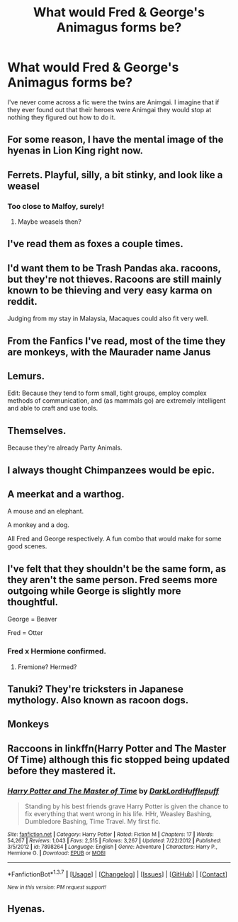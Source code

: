 #+TITLE: What would Fred & George's Animagus forms be?

* What would Fred & George's Animagus forms be?
:PROPERTIES:
:Author: Faeriniel
:Score: 10
:DateUnix: 1463991982.0
:DateShort: 2016-May-23
:FlairText: Discussion
:END:
I've never come across a fic were the twins are Animgai. I imagine that if they ever found out that their heroes were Animgai they would stop at nothing they figured out how to do it.


** For some reason, I have the mental image of the hyenas in Lion King right now.
:PROPERTIES:
:Author: JadedReader
:Score: 25
:DateUnix: 1464006218.0
:DateShort: 2016-May-23
:END:


** Ferrets. Playful, silly, a bit stinky, and look like a weasel
:PROPERTIES:
:Author: blueocean43
:Score: 16
:DateUnix: 1463993234.0
:DateShort: 2016-May-23
:END:

*** Too close to Malfoy, surely!
:PROPERTIES:
:Author: Faeriniel
:Score: 5
:DateUnix: 1463994512.0
:DateShort: 2016-May-23
:END:

**** Maybe weasels then?
:PROPERTIES:
:Author: blueocean43
:Score: 4
:DateUnix: 1463998329.0
:DateShort: 2016-May-23
:END:


** I've read them as foxes a couple times.
:PROPERTIES:
:Author: girlikecupcake
:Score: 10
:DateUnix: 1464004691.0
:DateShort: 2016-May-23
:END:


** I'd want them to be Trash Pandas aka. racoons, but they're not thieves. Racoons are still mainly known to be thieving and very easy karma on reddit.

Judging from my stay in Malaysia, Macaques could also fit very well.
:PROPERTIES:
:Author: UndeadBBQ
:Score: 7
:DateUnix: 1463993695.0
:DateShort: 2016-May-23
:END:


** From the Fanfics I've read, most of the time they are monkeys, with the Maurader name Janus
:PROPERTIES:
:Author: bigmacca86
:Score: 4
:DateUnix: 1464016628.0
:DateShort: 2016-May-23
:END:


** Lemurs.

Edit: Because they tend to form small, tight groups, employ complex methods of communication, and (as mammals go) are extremely intelligent and able to craft and use tools.
:PROPERTIES:
:Author: __Pers
:Score: 3
:DateUnix: 1464024703.0
:DateShort: 2016-May-23
:END:


** Themselves.

Because they're already Party Animals.
:PROPERTIES:
:Score: 4
:DateUnix: 1464079425.0
:DateShort: 2016-May-24
:END:


** I always thought Chimpanzees would be epic.
:PROPERTIES:
:Author: Noexit007
:Score: 3
:DateUnix: 1464039202.0
:DateShort: 2016-May-24
:END:


** A meerkat and a warthog.

A mouse and an elephant.

A monkey and a dog.

All Fred and George respectively. A fun combo that would make for some good scenes.
:PROPERTIES:
:Author: howtopleaseme
:Score: 3
:DateUnix: 1464061624.0
:DateShort: 2016-May-24
:END:


** I've felt that they shouldn't be the same form, as they aren't the same person. Fred seems more outgoing while George is slightly more thoughtful.

George = Beaver

Fred = Otter
:PROPERTIES:
:Author: wordhammer
:Score: 3
:DateUnix: 1464022779.0
:DateShort: 2016-May-23
:END:

*** Fred x Hermione confirmed.
:PROPERTIES:
:Author: UndeadBBQ
:Score: 11
:DateUnix: 1464029387.0
:DateShort: 2016-May-23
:END:

**** Fremione? Hermed?
:PROPERTIES:
:Author: JuniperMooniper
:Score: 1
:DateUnix: 1464080906.0
:DateShort: 2016-May-24
:END:


** Tanuki? They're tricksters in Japanese mythology. Also known as racoon dogs.
:PROPERTIES:
:Score: 2
:DateUnix: 1464036862.0
:DateShort: 2016-May-24
:END:


** Monkeys
:PROPERTIES:
:Author: mynoduesp
:Score: 2
:DateUnix: 1464039696.0
:DateShort: 2016-May-24
:END:


** Raccoons in linkffn(Harry Potter and The Master Of Time) although this fic stopped being updated before they mastered it.
:PROPERTIES:
:Author: undyau
:Score: 2
:DateUnix: 1464067307.0
:DateShort: 2016-May-24
:END:

*** [[http://www.fanfiction.net/s/7898264/1/][*/Harry Potter and The Master of Time/*]] by [[https://www.fanfiction.net/u/3494175/DarkLordHufflepuff][/DarkLordHufflepuff/]]

#+begin_quote
  Standing by his best friends grave Harry Potter is given the chance to fix everything that went wrong in his life. HHr, Weasley Bashing, Dumbledore Bashing, Time Travel. My first fic.
#+end_quote

^{/Site/: [[http://www.fanfiction.net/][fanfiction.net]] *|* /Category/: Harry Potter *|* /Rated/: Fiction M *|* /Chapters/: 17 *|* /Words/: 54,267 *|* /Reviews/: 1,043 *|* /Favs/: 2,515 *|* /Follows/: 3,267 *|* /Updated/: 7/22/2012 *|* /Published/: 3/5/2012 *|* /id/: 7898264 *|* /Language/: English *|* /Genre/: Adventure *|* /Characters/: Harry P., Hermione G. *|* /Download/: [[http://www.p0ody-files.com/ff_to_ebook/ffn-bot/index.php?id=7898264&source=ff&filetype=epub][EPUB]] or [[http://www.p0ody-files.com/ff_to_ebook/ffn-bot/index.php?id=7898264&source=ff&filetype=mobi][MOBI]]}

--------------

*FanfictionBot*^{1.3.7} *|* [[[https://github.com/tusing/reddit-ffn-bot/wiki/Usage][Usage]]] | [[[https://github.com/tusing/reddit-ffn-bot/wiki/Changelog][Changelog]]] | [[[https://github.com/tusing/reddit-ffn-bot/issues/][Issues]]] | [[[https://github.com/tusing/reddit-ffn-bot/][GitHub]]] | [[[https://www.reddit.com/message/compose?to=tusing][Contact]]]

^{/New in this version: PM request support!/}
:PROPERTIES:
:Author: FanfictionBot
:Score: 1
:DateUnix: 1464067378.0
:DateShort: 2016-May-24
:END:


** Hyenas.
:PROPERTIES:
:Author: viol8er
:Score: 1
:DateUnix: 1464115702.0
:DateShort: 2016-May-24
:END:
